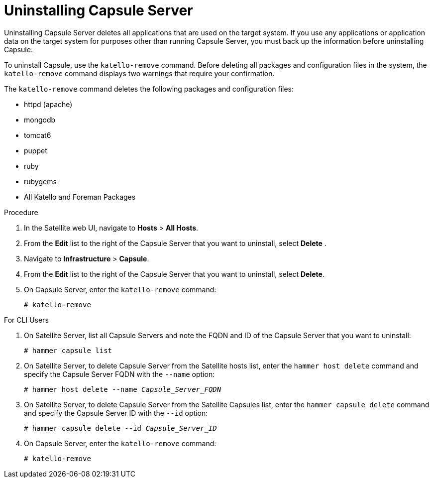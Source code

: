 [id="uninstalling-capsule-server_{context}"]

= Uninstalling Capsule Server

Uninstalling Capsule Server deletes all applications that are used on the target system. If you use any applications or application data on the target system for purposes other than running Capsule Server, you must back up the information before uninstalling Capsule.

To uninstall Capsule, use the `katello-remove` command. Before deleting all packages and configuration files in the system, the `katello-remove` command displays two warnings that require your confirmation.

The `katello-remove` command deletes the following packages and configuration files:

  * httpd (apache)
  * mongodb
  * tomcat6
  * puppet
  * ruby
  * rubygems
  * All Katello and Foreman Packages

.Procedure

. In the Satellite web UI, navigate to *Hosts* > *All Hosts*.

. From the *Edit* list to the right of the Capsule Server that you want to uninstall, select *Delete* .

. Navigate to *Infrastructure* > *Capsule*.

. From the *Edit* list to the right of the Capsule Server that you want to uninstall, select *Delete*.

. On Capsule Server, enter the `katello-remove` command:
+
[options="nowrap"]
----
# katello-remove
----

.For CLI Users

. On Satellite Server, list all Capsule Servers and note the FQDN and ID of the Capsule Server that you want to uninstall:
+
----
# hammer capsule list
----

. On Satellite Server, to delete Capsule Server from the Satellite hosts list, enter the `hammer host delete` command and specify the Capsule Server FQDN with the `--name` option:
+
[options="nowrap" subs="+quotes"]
----
# hammer host delete --name _Capsule_Server_FQDN_
----

. On Satellite Server, to delete Capsule Server from the Satellite Capsules list, enter the `hammer capsule delete` command and specify the Capsule Server ID with the `--id` option:
+
[options="nowrap" subs="+quotes"]
----
# hammer capsule delete --id _Capsule_Server_ID_
----

. On Capsule Server, enter the `katello-remove` command:
+
[options="nowrap"]
----
# katello-remove
----
